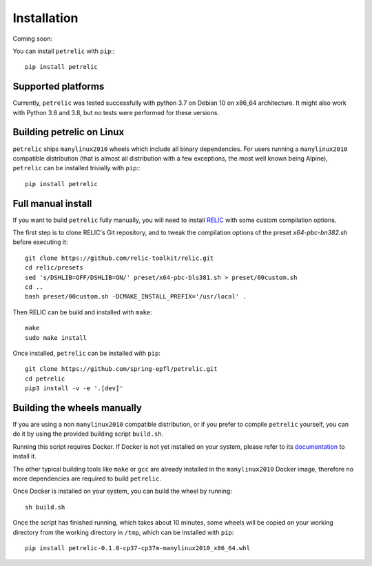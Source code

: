 Installation
============

Coming soon:

You can install ``petrelic`` with ``pip``:::

    pip install petrelic

Supported platforms
-------------------

Currently, ``petrelic`` was tested successfully with python 3.7 on Debian 10 on
x86_64 architecture. It might also work with Python 3.6 and 3.8, but no tests
were performed for these versions.

Building petrelic on Linux
--------------------------

``petrelic`` ships ``manylinux2010`` wheels which include all binary
dependencies. For users running a ``manylinux2010`` compatible distribution
(that is almost all distribution with a few exceptions, the most well known
being Alpine), ``petrelic`` can be installed trivially with ``pip``:::

    pip install petrelic


Full manual install
-------------------

If you want to build ``petrelic`` fully manually, you will need to install
RELIC_ with some custom compilation options.

.. _RELIC: https://github.com/relic-toolkit/relic

The first step is to clone RELIC's Git repository, and to tweak the compilation
options of the preset `x64-pbc-bn382.sh` before executing it::

    git clone https://github.com/relic-toolkit/relic.git
    cd relic/presets
    sed 's/DSHLIB=OFF/DSHLIB=ON/' preset/x64-pbc-bls381.sh > preset/00custom.sh
    cd ..
    bash preset/00custom.sh -DCMAKE_INSTALL_PREFIX='/usr/local' .

Then RELIC can be build and installed with ``make``::

    make
    sudo make install

Once installed, ``petrelic`` can be installed with ``pip``::

    git clone https://github.com/spring-epfl/petrelic.git
    cd petrelic
    pip3 install -v -e '.[dev]'


Building the wheels manually
----------------------------

If you are using a non ``manylinux2010`` compatible distribution, or if you
prefer to compile ``petrelic`` yourself, you can do it by using the provided
building script ``build.sh``.

Running this script requires Docker. If Docker is not yet installed on your
system, please refer to its documentation_ to install it.

.. _documentation: https://docs.docker.com/get-docker/

The other typical building tools like ``make`` or ``gcc`` are already installed
in the ``manylinux2010`` Docker image, therefore no more dependencies are
required to build ``petrelic``.

Once Docker is installed on your system, you can build the wheel by running::

    sh build.sh

Once the script has finished running, which takes about 10 minutes, some wheels
will be copied on your working directory from the working directory in ``/tmp``,
which can be installed with ``pip``::

    pip install petrelic-0.1.0-cp37-cp37m-manylinux2010_x86_64.whl
